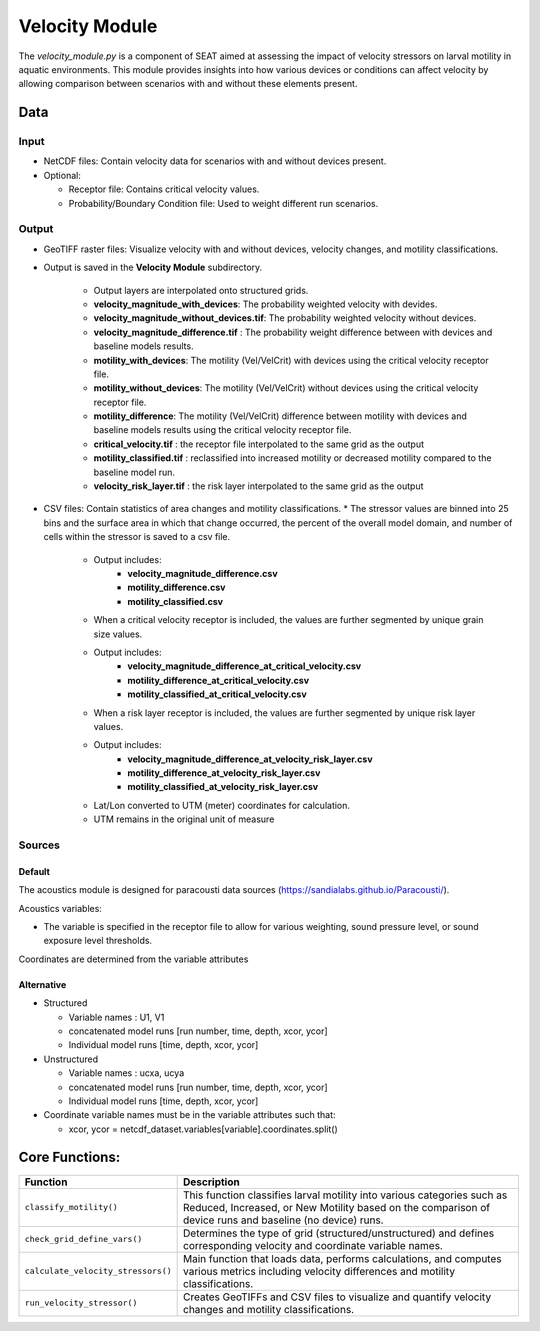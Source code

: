 
Velocity Module
---------------

The `velocity_module.py` is a component of SEAT aimed at assessing the impact of velocity stressors on larval motility in aquatic environments. This module provides insights into how various devices or conditions can affect velocity by allowing comparison between scenarios with and without these elements present.

Data
^^^^

Input 
""""""
- NetCDF files: Contain velocity data for scenarios with and without devices present.
- Optional:

  * Receptor file: Contains critical velocity values.
  * Probability/Boundary Condition file: Used to weight different run scenarios.

Output 
""""""
- GeoTIFF raster files: Visualize velocity with and without devices, velocity changes, and motility classifications.
- Output is saved in the **Velocity Module** subdirectory.

    - Output layers are interpolated onto structured grids.
    - **velocity_magnitude_with_devices**: The probability weighted velocity with devides.
    - **velocity_magnitude_without_devices.tif**: The probability weighted velocity without devices.    
    - **velocity_magnitude_difference.tif** : The probability weight difference between with devices and baseline models results. 
    - **motility_with_devices**: The motility (Vel/VelCrit) with devices using the critical velocity receptor file.
    - **motility_without_devices**: The motility (Vel/VelCrit) without devices using the critical velocity receptor file.
    - **motility_difference**: The motility (Vel/VelCrit) difference between motility with devices and baseline models results  using the critical velocity receptor file.
    - **critical_velocity.tif** : the receptor file interpolated to the same grid as the output
    - **motility_classified.tif** : reclassified into increased motility or decreased motility compared to the baseline model run.
    - **velocity_risk_layer.tif** :  the risk layer interpolated to the same grid as the output

- CSV files: Contain statistics of area changes and motility classifications.
  * The stressor values are binned into 25 bins and the surface area in which that change occurred, the percent of the overall model domain, and number of cells within the stressor is saved to a csv file. 
    - Output includes:
        - **velocity_magnitude_difference.csv**
        - **motility_difference.csv**
        - **motility_classified.csv**

    - When a critical velocity receptor is included, the values are further segmented by unique grain size values.
    - Output includes:
        - **velocity_magnitude_difference_at_critical_velocity.csv**
        - **motility_difference_at_critical_velocity.csv**
        - **motility_classified_at_critical_velocity.csv**

    - When a risk layer receptor is included, the values are further segmented by unique risk layer values.
    - Output includes:
        - **velocity_magnitude_difference_at_velocity_risk_layer.csv**
        - **motility_difference_at_velocity_risk_layer.csv**
        - **motility_classified_at_velocity_risk_layer.csv**

    + Lat/Lon converted to UTM (meter) coordinates for calculation.
    + UTM remains in the original unit of measure

Sources
"""""""

Default
+++++++

The acoustics module is designed for paracousti data sources (https://sandialabs.github.io/Paracousti/). 

Acoustics variables:

- The variable is specified in the receptor file to allow for various weighting, sound pressure level, or sound exposure level thresholds. 

Coordinates are determined from the variable attributes

Alternative
+++++++++++

- Structured

  * Variable names : U1, V1
  * concatenated model runs [run number, time, depth, xcor, ycor]
  * Individual model runs [time, depth, xcor, ycor]

- Unstructured

  * Variable names : ucxa, ucya
  * concatenated model runs [run number, time, depth, xcor, ycor]
  * Individual model runs [time, depth, xcor, ycor]

- Coordinate variable names must be in the variable attributes such that: 

  * xcor, ycor = netcdf_dataset.variables[variable].coordinates.split()


Core Functions:
^^^^^^^^^^^^^^^

+------------------------------------+-----------------------------------------------------------------------+
| Function                           | Description                                                           |
+====================================+=======================================================================+
| ``classify_motility()``            | This function classifies larval motility into various categories such |
|                                    | as Reduced, Increased, or New Motility based on the comparison of     |
|                                    | device runs and baseline (no device) runs.                            |
+------------------------------------+-----------------------------------------------------------------------+
| ``check_grid_define_vars()``       | Determines the type of grid (structured/unstructured) and defines     |
|                                    | corresponding velocity and coordinate variable names.                 |
+------------------------------------+-----------------------------------------------------------------------+
| ``calculate_velocity_stressors()`` | Main function that loads data, performs calculations, and computes    |
|                                    | various metrics including velocity differences and motility           |
|                                    | classifications.                                                      |
+------------------------------------+-----------------------------------------------------------------------+
| ``run_velocity_stressor()``        | Creates GeoTIFFs and CSV files to visualize and quantify velocity     |
|                                    | changes and motility classifications.                                 |
+------------------------------------+-----------------------------------------------------------------------+

